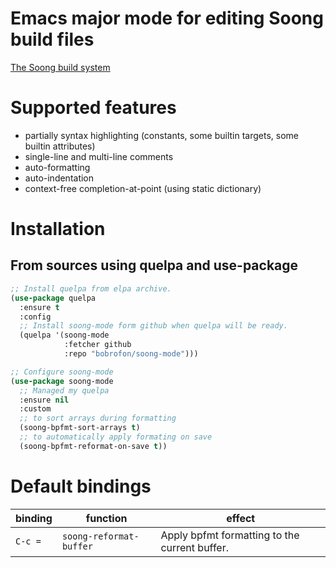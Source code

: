 * Emacs major mode for editing Soong build files
[[https://android.googlesource.com/platform/build/soong/+/refs/heads/master/README.md][The Soong build system]]

* Supported features
- partially syntax highlighting (constants, some builtin targets, some builtin attributes)
- single-line and multi-line comments
- auto-formatting
- auto-indentation
- context-free completion-at-point (using static dictionary)

* Installation
** From sources using quelpa and use-package
#+NAME: install-with-quelpa
#+BEGIN_SRC emacs-lisp
;; Install quelpa from elpa archive.
(use-package quelpa
  :ensure t
  :config
  ;; Install soong-mode form github when quelpa will be ready.
  (quelpa '(soong-mode
            :fetcher github
            :repo "bobrofon/soong-mode")))

;; Configure soong-mode
(use-package soong-mode
  ;; Managed my quelpa
  :ensure nil
  :custom
  ;; to sort arrays during formatting
  (soong-bpfmt-sort-arrays t)
  ;; to automatically apply formating on save
  (soong-bpfmt-reformat-on-save t))
#+END_SRC

* Default bindings
| *binding* | *function*              | *effect*                                      |
|-----------+-------------------------+-----------------------------------------------|
| ~C-c =~   | ~soong-reformat-buffer~ | Apply bpfmt formatting to the current buffer. |
